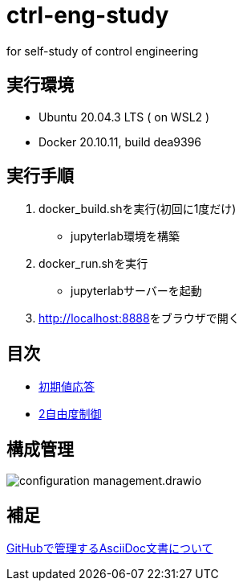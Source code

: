 
= ctrl-eng-study

for self-study of control engineering

== 実行環境

* Ubuntu 20.04.3 LTS ( on WSL2 )
* Docker 20.10.11, build dea9396

== 実行手順

1. docker_build.shを実行(初回に1度だけ)
  * jupyterlab環境を構築
1. docker_run.shを実行
  * jupyterlabサーバーを起動
1. link:http://localhost:8888[]をブラウザで開く



== 目次

* link:src\topic_初期値応答\initial_value_response.ipynb[初期値応答]
* link:src\topic_2自由度制御\two_degrees_of_freedom_control.ipynb[2自由度制御]

== 構成管理

image::docs/imgs/configuration_management.drawio.svg[]

== 補足

link:docs/documentation_rules.adoc[GitHubで管理するAsciiDoc文書について]

